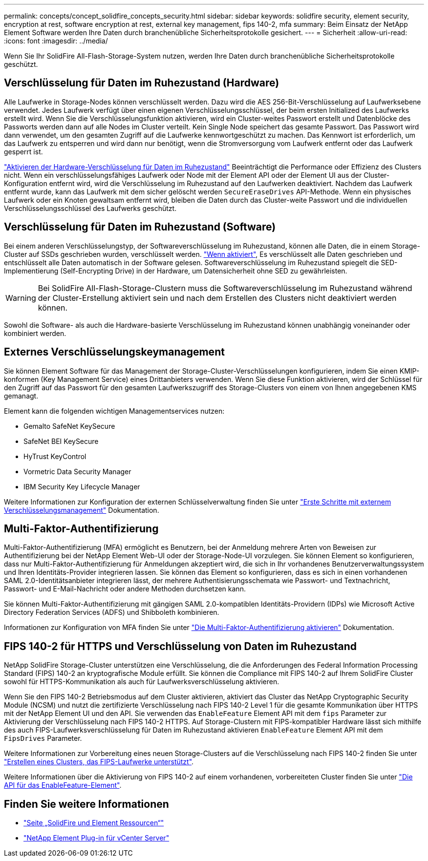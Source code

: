 ---
permalink: concepts/concept_solidfire_concepts_security.html 
sidebar: sidebar 
keywords: solidfire security, element security, encryption at rest, software encryption at rest, external key management, fips 140-2, mfa 
summary: Beim Einsatz der NetApp Element Software werden Ihre Daten durch branchenübliche Sicherheitsprotokolle gesichert. 
---
= Sicherheit
:allow-uri-read: 
:icons: font
:imagesdir: ../media/


[role="lead"]
Wenn Sie Ihr SolidFire All-Flash-Storage-System nutzen, werden Ihre Daten durch branchenübliche Sicherheitsprotokolle geschützt.



== Verschlüsselung für Daten im Ruhezustand (Hardware)

Alle Laufwerke in Storage-Nodes können verschlüsselt werden. Dazu wird die AES 256-Bit-Verschlüsselung auf Laufwerksebene verwendet. Jedes Laufwerk verfügt über einen eigenen Verschlüsselungsschlüssel, der beim ersten Initialized des Laufwerks erstellt wird. Wenn Sie die Verschlüsselungsfunktion aktivieren, wird ein Cluster-weites Passwort erstellt und Datenblöcke des Passworts werden dann auf alle Nodes im Cluster verteilt. Kein Single Node speichert das gesamte Passwort. Das Passwort wird dann verwendet, um den gesamten Zugriff auf die Laufwerke kennwortgeschützt zu machen. Das Kennwort ist erforderlich, um das Laufwerk zu entsperren und wird dann nur benötigt, wenn die Stromversorgung vom Laufwerk entfernt oder das Laufwerk gesperrt ist.

link:../storage/task_system_manage_cluster_enable_and_disable_encryption_for_a_cluster.html["Aktivieren der Hardware-Verschlüsselung für Daten im Ruhezustand"^] Beeinträchtigt die Performance oder Effizienz des Clusters nicht. Wenn ein verschlüsselungsfähiges Laufwerk oder Node mit der Element API oder der Element UI aus der Cluster-Konfiguration entfernt wird, wird die Verschlüsselung im Ruhezustand auf den Laufwerken deaktiviert. Nachdem das Laufwerk entfernt wurde, kann das Laufwerk mit dem sicher gelöscht werden `SecureEraseDrives` API-Methode. Wenn ein physisches Laufwerk oder ein Knoten gewaltsam entfernt wird, bleiben die Daten durch das Cluster-weite Passwort und die individuellen Verschlüsselungsschlüssel des Laufwerks geschützt.



== Verschlüsselung für Daten im Ruhezustand (Software)

Bei einem anderen Verschlüsselungstyp, der Softwareverschlüsselung im Ruhezustand, können alle Daten, die in einem Storage-Cluster auf SSDs geschrieben wurden, verschlüsselt werden. link:../storage/task_system_manage_cluster_enable_and_disable_encryption_for_a_cluster.html["Wenn aktiviert"^], Es verschlüsselt alle Daten geschrieben und entschlüsselt alle Daten automatisch in der Software gelesen. Softwareverschlüsselung im Ruhezustand spiegelt die SED-Implementierung (Self-Encrypting Drive) in der Hardware, um Datensicherheit ohne SED zu gewährleisten.


WARNING: Bei SolidFire All-Flash-Storage-Clustern muss die Softwareverschlüsselung im Ruhezustand während der Cluster-Erstellung aktiviert sein und nach dem Erstellen des Clusters nicht deaktiviert werden können.

Sowohl die Software- als auch die Hardware-basierte Verschlüsselung im Ruhezustand können unabhängig voneinander oder kombiniert werden.



== Externes Verschlüsselungskeymanagement

Sie können Element Software für das Management der Storage-Cluster-Verschlüsselungen konfigurieren, indem Sie einen KMIP-konformen (Key Management Service) eines Drittanbieters verwenden. Wenn Sie diese Funktion aktivieren, wird der Schlüssel für den Zugriff auf das Passwort für den gesamten Laufwerkszugriff des Storage-Clusters von einem von Ihnen angegebenen KMS gemanagt.

Element kann die folgenden wichtigen Managementservices nutzen:

* Gemalto SafeNet KeySecure
* SafeNet BEI KeySecure
* HyTrust KeyControl
* Vormetric Data Security Manager
* IBM Security Key Lifecycle Manager


Weitere Informationen zur Konfiguration der externen Schlüsselverwaltung finden Sie unter link:../storage/concept_system_manage_key_get_started_with_external_key_management.html["Erste Schritte mit externem Verschlüsselungsmanagement"] Dokumentation.



== Multi-Faktor-Authentifizierung

Multi-Faktor-Authentifizierung (MFA) ermöglicht es Benutzern, bei der Anmeldung mehrere Arten von Beweisen zur Authentifizierung bei der NetApp Element Web-UI oder der Storage-Node-UI vorzulegen. Sie können Element so konfigurieren, dass nur Multi-Faktor-Authentifizierung für Anmeldungen akzeptiert wird, die sich in Ihr vorhandenes Benutzerverwaltungssystem und Ihren Identitäts-Provider integrieren lassen. Sie können das Element so konfigurieren, dass es sich in einen vorhandenen SAML 2.0-Identitätsanbieter integrieren lässt, der mehrere Authentisierungsschemata wie Passwort- und Textnachricht, Passwort- und E-Mail-Nachricht oder andere Methoden durchsetzen kann.

Sie können Multi-Faktor-Authentifizierung mit gängigen SAML 2.0-kompatiblen Identitäts-Providern (IDPs) wie Microsoft Active Directory Federation Services (ADFS) und Shibboleth kombinieren.

Informationen zur Konfiguration von MFA finden Sie unter link:../storage/concept_system_manage_mfa_enable_multi_factor_authentication.html["Die Multi-Faktor-Authentifizierung aktivieren"] Dokumentation.



== FIPS 140-2 für HTTPS und Verschlüsselung von Daten im Ruhezustand

NetApp SolidFire Storage-Cluster unterstützen eine Verschlüsselung, die die Anforderungen des Federal Information Processing Standard (FIPS) 140-2 an kryptografische Module erfüllt. Sie können die Compliance mit FIPS 140-2 auf Ihrem SolidFire Cluster sowohl für HTTPS-Kommunikation als auch für Laufwerksverschlüsselung aktivieren.

Wenn Sie den FIPS 140-2 Betriebsmodus auf dem Cluster aktivieren, aktiviert das Cluster das NetApp Cryptographic Security Module (NCSM) und nutzt die zertifizierte Verschlüsselung nach FIPS 140-2 Level 1 für die gesamte Kommunikation über HTTPS mit der NetApp Element UI und den API. Sie verwenden das `EnableFeature` Element API mit dem `fips` Parameter zur Aktivierung der Verschlüsselung nach FIPS 140-2 HTTPS. Auf Storage-Clustern mit FIPS-kompatibler Hardware lässt sich mithilfe des auch FIPS-Laufwerksverschlüsselung für Daten im Ruhezustand aktivieren `EnableFeature` Element API mit dem `FipsDrives` Parameter.

Weitere Informationen zur Vorbereitung eines neuen Storage-Clusters auf die Verschlüsselung nach FIPS 140-2 finden Sie unter link:../storage/task_system_manage_fips_create_a_cluster_supporting_fips_drives.html["Erstellen eines Clusters, das FIPS-Laufwerke unterstützt"].

Weitere Informationen über die Aktivierung von FIPS 140-2 auf einem vorhandenen, vorbereiteten Cluster finden Sie unter link:../api/reference_element_api_enablefeature.html["Die API für das EnableFeature-Element"].



== Finden Sie weitere Informationen

* https://www.netapp.com/data-storage/solidfire/documentation["Seite „SolidFire und Element Ressourcen“"^]
* https://docs.netapp.com/us-en/vcp/index.html["NetApp Element Plug-in für vCenter Server"^]

